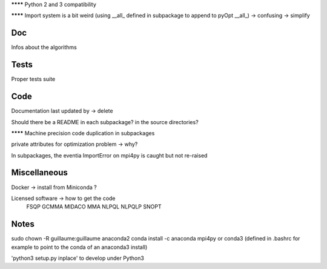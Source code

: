 
******** Python 2 and 3 compatibility

******** Import system is a bit weird (using __all_ defined in subpackage to append to pyOpt __all_) -> confusing -> simplify

Doc
---

Infos about the algorithms

Tests
-----

Proper tests suite


Code
----

Documentation last updated by -> delete

Should there be a README in each subpackage? in the source directories?

******** Machine precision code duplication in subpackages

private attributes for optimization problem -> why?

In subpackages, the eventia ImportError on mpi4py is caught but not re-raised

Miscellaneous
-------------

Docker -> install from Miniconda ?

Licensed software -> how to get the code
    FSQP
    GCMMA
    MIDACO
    MMA
    NLPQL
    NLPQLP
    SNOPT

Notes
-----

sudo chown -R guillaume:guillaume anaconda2
conda install -c anaconda mpi4py
or
conda3 (defined in .bashrc for example to point to the conda of an anaconda3 install)

'python3 setup.py inplace' to develop under Python3